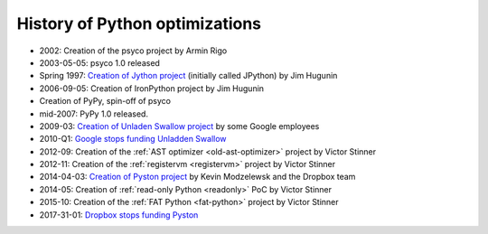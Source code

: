 *******************************
History of Python optimizations
*******************************

* 2002: Creation of the psyco project by Armin Rigo
* 2003-05-05: psyco 1.0 released
* Spring 1997: `Creation of Jython project
  <http://hugunin.net/story_of_jython.html>`_ (initially called JPython) by Jim
  Hugunin
* 2006-09-05: Creation of IronPython project by Jim Hugunin
* Creation of PyPy, spin-off of psyco
* mid-2007: PyPy 1.0 released.
* 2009-03: `Creation of Unladen Swallow project <https://en.wikipedia.org/wiki/CPython#Unladen_Swallow>`_ by some Google employees
* 2010-Q1: `Google stops funding Unladden Swallow <http://qinsb.blogspot.com/2011/03/unladen-swallow-retrospective.html>`_
* 2012-09: Creation of the :ref:`AST optimizer <old-ast-optimizer>` project by
  Victor Stinner
* 2012-11: Creation of the :ref:`registervm <registervm>` project by
  Victor Stinner
* 2014-04-03: `Creation of Pyston project <https://blogs.dropbox.com/tech/2014/04/introducing-pyston-an-upcoming-jit-based-python-implementation/>`_ by Kevin Modzelewsk and the Dropbox team
* 2014-05: Creation of :ref:`read-only Python <readonly>` PoC by Victor Stinner
* 2015-10: Creation of the :ref:`FAT Python <fat-python>` project
  by Victor Stinner
* 2017-31-01: `Dropbox stops funding Pyston <https://blog.pyston.org/2017/01/31/pyston-0-6-1-released-and-future-plans/>`_
